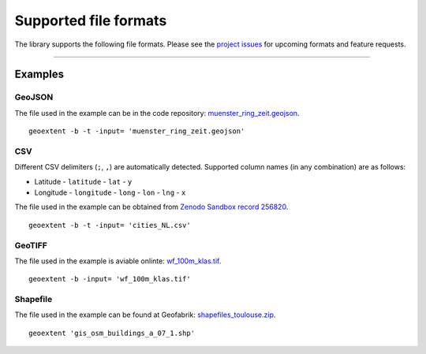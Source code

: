 ======================
Supported file formats
======================

The library supports the following file formats.
Please see the `project issues <https://github.com/o2r-project/geoextent/issues>`_ for upcoming formats and feature requests.

.. jupyter-execute::
   :hide-code:

   import geoextent.__main__ as geoextent
   geoextent.print_supported_formats()

.. jupyter-execute::
   :hide-code:

   def get_showcase_file(folder_name, url, unzip_file = None):
      import subprocess

      # Download showcase file and extract geoextent data
      subprocess.run('mkdir -p showcase_folder', shell=True)
      subprocess.run('wget -q --show-progress --progress=bar:force -P showcase_folder '+ url, shell=True)

      if unzip_file:
         subprocess.run('cd showcase_folder; unzip '+ unzip_file, shell=True)

------

Examples
--------

GeoJSON
^^^^^^^

The file used in the example can be in the code repository: `muenster_ring_zeit.geojson <https://raw.githubusercontent.com/o2r-project/geoextent/master/tests/testdata/geojson/muenster_ring_zeit.geojson>`_.

::

   geoextent -b -t -input= 'muenster_ring_zeit.geojson'

.. jupyter-execute::
   :hide-code:

   import geoextent.lib.extent as geoextent

   dir_name = 'showcase_geojson'
   file_url = 'https://raw.githubusercontent.com/o2r-project/geoextent/master/tests/testdata/geojson/muenster_ring_zeit.geojson'
   get_showcase_file(dir_name, file_url)

   geoextent.fromFile('showcase_folder/muenster_ring_zeit.geojson', True, True)
   
CSV
^^^

Different CSV delimiters (``;``, ``,``) are automatically detected.
Supported column names (in any combination) are as follows:

- Latitude
  - ``latitude``
  - ``lat``
  - ``y``
- Longitude
  - ``longitude``
  - ``long``
  - ``lon``
  - ``lng``
  - ``x``

The file used in the example can be obtained from `Zenodo Sandbox record 256820 <https://sandbox.zenodo.org/record/256820#.XeGcJJko85k>`_. 

::

   geoextent -b -t -input= 'cities_NL.csv'

.. jupyter-execute::
   :hide-code:

   import geoextent.lib.extent as geoextent

   dir_name = 'showcase_csv'
   file_url = 'https://sandbox.zenodo.org/record/256820/files/cities_NL.csv'
   get_showcase_file(dir_name, file_url)

   geoextent.fromFile('showcase_folder/cities_NL.csv', True, True)

GeoTIFF
^^^^^^^

The file used in the example is aviable onlinte: `wf_100m_klas.tif <https://github.com/o2r-project/geoextent/blob/master/tests/testdata/tif/wf_100m_klas.tif>`_.

::

   geoextent -b -input= 'wf_100m_klas.tif'

.. jupyter-execute::
   :hide-code:

   import geoextent.lib.extent as geoextent

   dir_name = 'showcase_geotiff'
   file_url = 'https://github.com/o2r-project/geoextent/raw/master/tests/testdata/tif/wf_100m_klas.tif'
   get_showcase_file(dir_name, file_url)

   geoextent.fromFile('showcase_folder/wf_100m_klas.tif', True, False)

Shapefile
^^^^^^^^^

The file used in the example can be found at Geofabrik: `shapefiles_toulouse.zip <https://www.geofabrik.de/data/shapefiles_toulouse.zip>`_.

::

   geoextent 'gis_osm_buildings_a_07_1.shp'

.. jupyter-execute::
   :hide-code:

   import geoextent.lib.extent as geoextent

   dir_name = 'showcase_shp'
   file_url = 'https://www.geofabrik.de/data/shapefiles_toulouse.zip'
   get_showcase_file(dir_name, file_url, 'shapefiles_toulouse.zip')

   geoextent.fromFile('showcase_folder/gis_osm_buildings_a_07_1.shp', True, False)

.. jupyter-execute::
   :hide-code:
   :hide-output:

   import subprocess
   # (2) Remove downloaded showcase files
   subprocess.run(["rm", "-rf", "showcase_folder"])
